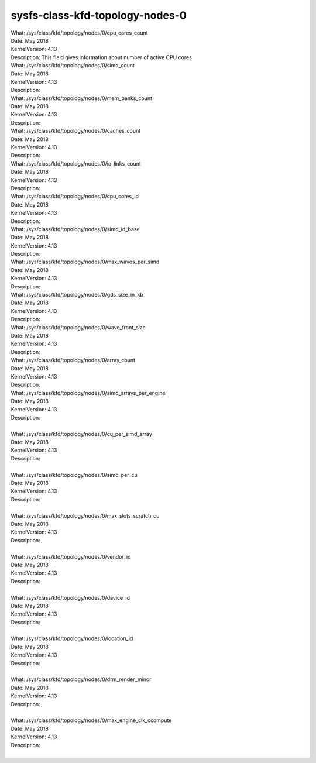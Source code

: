 
.. _sysfsclasskfdtopologynodes0:

sysfs-class-kfd-topology-nodes-0
----------------------------------

|  What:            /sys/class/kfd/topology/nodes/0/cpu_cores_count
|  Date:            May 2018
|  KernelVersion:   4.13
|  Description:     This field gives information about number of active CPU cores

|  What:		/sys/class/kfd/topology/nodes/0/simd_count
|  Date:		May 2018
|  KernelVersion:	4.13
|  Description:	
 
|  What:		/sys/class/kfd/topology/nodes/0/mem_banks_count
|  Date:		May 2018
|  KernelVersion:	4.13
|  Description:	
 
|  What:		/sys/class/kfd/topology/nodes/0/caches_count
|  Date:		May 2018
|  KernelVersion:	4.13
|  Description:	
 
|  What:		/sys/class/kfd/topology/nodes/0/io_links_count
|  Date:		May 2018
|  KernelVersion:	4.13
|  Description:	
 
|  What:		/sys/class/kfd/topology/nodes/0/cpu_cores_id
|  Date:		May 2018
|  KernelVersion:	4.13
|  Description:	
 
|  What:		/sys/class/kfd/topology/nodes/0/simd_id_base
|  Date:		May 2018
|  KernelVersion:	4.13
|  Description:	
 
|  What:		/sys/class/kfd/topology/nodes/0/max_waves_per_simd 
|  Date:		May 2018 
|  KernelVersion:	4.13
|  Description:	
 
|  What:		/sys/class/kfd/topology/nodes/0/gds_size_in_kb
|  Date:		May 2018
|  KernelVersion:	4.13
|  Description:	
 
|  What:		/sys/class/kfd/topology/nodes/0/wave_front_size
|  Date:		May 2018
|  KernelVersion:	4.13
|  Description:	
 
|  What:		/sys/class/kfd/topology/nodes/0/array_count
|  Date:		May 2018
|  KernelVersion:	4.13
|  Description:	
 
|  What:		/sys/class/kfd/topology/nodes/0/simd_arrays_per_engine
|  Date:		May 2018
|  KernelVersion:	4.13
|  Description:	
| 
|  What:		/sys/class/kfd/topology/nodes/0/cu_per_simd_array
|  Date:		May 2018
|  KernelVersion:	4.13
|  Description:	
| 
|  What:		/sys/class/kfd/topology/nodes/0/simd_per_cu
|  Date:		May 2018
|  KernelVersion:	4.13 
|  Description:	
| 
|  What:		/sys/class/kfd/topology/nodes/0/max_slots_scratch_cu
|  Date:		May 2018
|  KernelVersion:	4.13
|  Description:	
| 
|  What:		/sys/class/kfd/topology/nodes/0/vendor_id
|  Date:		May 2018
|  KernelVersion:	4.13
|  Description:	
|  
|  What:		/sys/class/kfd/topology/nodes/0/device_id
|  Date:		May 2018
|  KernelVersion:	4.13
|  Description:	
| 
|  What:		/sys/class/kfd/topology/nodes/0/location_id
|  Date:		May 2018
|  KernelVersion:	4.13
|  Description:	
| 
|  What:		/sys/class/kfd/topology/nodes/0/drm_render_minor
|  Date:		May 2018
|  KernelVersion:	4.13
|  Description:	
| 
|  What:		/sys/class/kfd/topology/nodes/0/max_engine_clk_ccompute
|  Date:		May 2018
|  KernelVersion:	4.13
|  Description:	
| 

